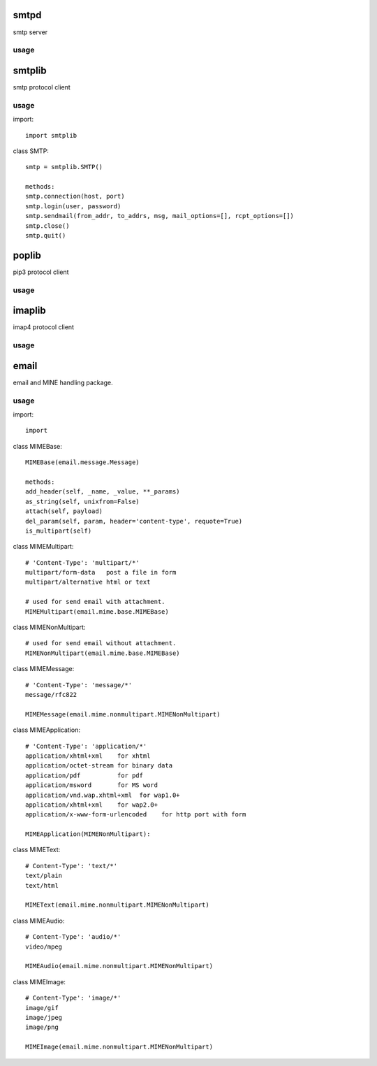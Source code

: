 .. _email:

smtpd
=====

smtp server

usage
-----

smtplib
=======

smtp protocol client

usage
-----

import::

    import smtplib

class SMTP::

    smtp = smtplib.SMTP()

    methods:
    smtp.connection(host, port)
    smtp.login(user, password)
    smtp.sendmail(from_addr, to_addrs, msg, mail_options=[], rcpt_options=[])
    smtp.close()
    smtp.quit()

poplib
======

pip3 protocol client

usage
-----

imaplib
=======

imap4 protocol client

usage
-----

email
=====

email and MINE handling package.

usage
-----

import::

    import

class MIMEBase::

    MIMEBase(email.message.Message)

    methods:
    add_header(self, _name, _value, **_params)
    as_string(self, unixfrom=False)
    attach(self, payload)
    del_param(self, param, header='content-type', requote=True)
    is_multipart(self)

class MIMEMultipart::

    # 'Content-Type': 'multipart/*'
    multipart/form-data   post a file in form
    multipart/alternative html or text

    # used for send email with attachment.
    MIMEMultipart(email.mime.base.MIMEBase)

class MIMENonMultipart::

    # used for send email without attachment.
    MIMENonMultipart(email.mime.base.MIMEBase)

class MIMEMessage::

    # 'Content-Type': 'message/*'
    message/rfc822

    MIMEMessage(email.mime.nonmultipart.MIMENonMultipart)

class MIMEApplication::

    # 'Content-Type': 'application/*'
    application/xhtml+xml    for xhtml
    application/octet-stream for binary data
    application/pdf          for pdf
    application/msword       for MS word
    application/vnd.wap.xhtml+xml  for wap1.0+
    application/xhtml+xml    for wap2.0+
    application/x-www-form-urlencoded    for http port with form

    MIMEApplication(MIMENonMultipart):

class MIMEText::

    # Content-Type': 'text/*'
    text/plain
    text/html

    MIMEText(email.mime.nonmultipart.MIMENonMultipart)

class MIMEAudio::

    # Content-Type': 'audio/*'
    video/mpeg

    MIMEAudio(email.mime.nonmultipart.MIMENonMultipart)

class MIMEImage::

    # Content-Type': 'image/*'
    image/gif
    image/jpeg
    image/png

    MIMEImage(email.mime.nonmultipart.MIMENonMultipart)




